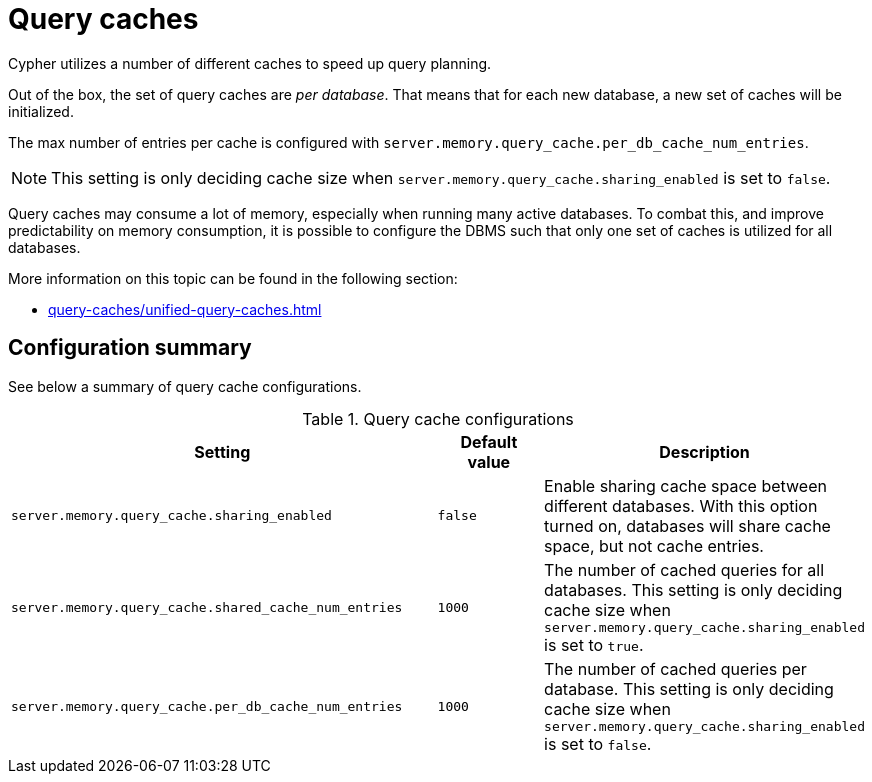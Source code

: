 = Query caches

Cypher utilizes a number of different caches to speed up query planning.


Out of the box, the set of query caches are _per database_.
That means that for each new database, a new set of caches will be initialized.

The max number of entries per cache is configured with `server.memory.query_cache.per_db_cache_num_entries`.

[NOTE]
====
This setting is only deciding cache size when `server.memory.query_cache.sharing_enabled` is set to `false`.
====

Query caches may consume a lot of memory, especially when running many active databases.
To combat this, and improve predictability on memory consumption,
it is possible to configure the DBMS such that only one set of caches is utilized for all databases.

More information on this topic can be found in the following section:

* xref:query-caches/unified-query-caches.adoc[]

[[Configuration]]
== Configuration summary

See below a summary of query cache configurations.

.Query cache configurations
[options="header", width="100%", cols="4a,1a,3a"]
|===
| Setting | Default value | Description

| `server.memory.query_cache.sharing_enabled`
| `false`
| Enable sharing cache space between different databases. With this option turned on, databases will share cache space,
but not cache entries.

| `server.memory.query_cache.shared_cache_num_entries`
| `1000`
| The number of cached queries for all databases. This setting is only deciding cache size when
`server.memory.query_cache.sharing_enabled` is set to `true`.

| `server.memory.query_cache.per_db_cache_num_entries`
| `1000`
|The number of cached queries per database.
This setting is only deciding cache size when `server.memory.query_cache.sharing_enabled` is set to `false`.

|===